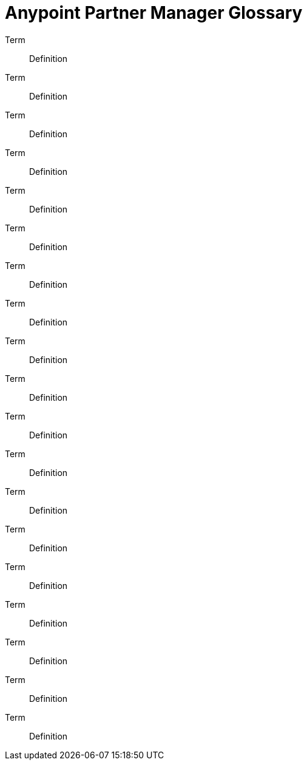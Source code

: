 = Anypoint Partner Manager Glossary

:keywords: Anypoint b2b Anypoint Partner Manager

Term:: Definition

Term:: Definition

Term:: Definition

Term:: Definition

Term:: Definition

Term:: Definition

Term:: Definition

Term:: Definition

Term:: Definition

Term:: Definition

Term:: Definition

Term:: Definition

Term:: Definition

Term:: Definition

Term:: Definition

Term:: Definition

Term:: Definition

Term:: Definition

Term:: Definition
